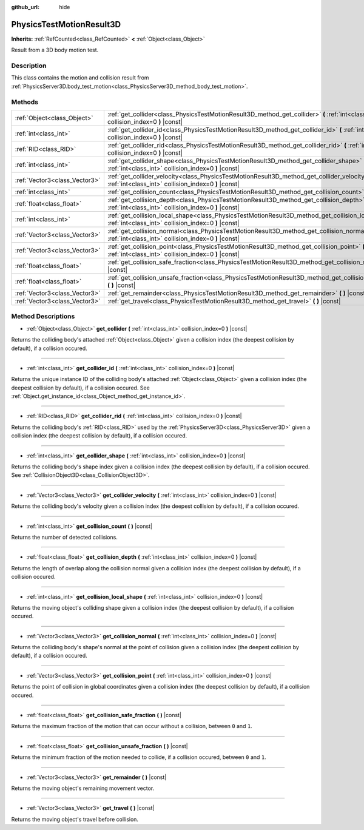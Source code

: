 :github_url: hide

.. Generated automatically by doc/tools/makerst.py in Godot's source tree.
.. DO NOT EDIT THIS FILE, but the PhysicsTestMotionResult3D.xml source instead.
.. The source is found in doc/classes or modules/<name>/doc_classes.

.. _class_PhysicsTestMotionResult3D:

PhysicsTestMotionResult3D
=========================

**Inherits:** :ref:`RefCounted<class_RefCounted>` **<** :ref:`Object<class_Object>`

Result from a 3D body motion test.

Description
-----------

This class contains the motion and collision result from :ref:`PhysicsServer3D.body_test_motion<class_PhysicsServer3D_method_body_test_motion>`.

Methods
-------

+-------------------------------+----------------------------------------------------------------------------------------------------------------------------------------------------------------+
| :ref:`Object<class_Object>`   | :ref:`get_collider<class_PhysicsTestMotionResult3D_method_get_collider>` **(** :ref:`int<class_int>` collision_index=0 **)** |const|                           |
+-------------------------------+----------------------------------------------------------------------------------------------------------------------------------------------------------------+
| :ref:`int<class_int>`         | :ref:`get_collider_id<class_PhysicsTestMotionResult3D_method_get_collider_id>` **(** :ref:`int<class_int>` collision_index=0 **)** |const|                     |
+-------------------------------+----------------------------------------------------------------------------------------------------------------------------------------------------------------+
| :ref:`RID<class_RID>`         | :ref:`get_collider_rid<class_PhysicsTestMotionResult3D_method_get_collider_rid>` **(** :ref:`int<class_int>` collision_index=0 **)** |const|                   |
+-------------------------------+----------------------------------------------------------------------------------------------------------------------------------------------------------------+
| :ref:`int<class_int>`         | :ref:`get_collider_shape<class_PhysicsTestMotionResult3D_method_get_collider_shape>` **(** :ref:`int<class_int>` collision_index=0 **)** |const|               |
+-------------------------------+----------------------------------------------------------------------------------------------------------------------------------------------------------------+
| :ref:`Vector3<class_Vector3>` | :ref:`get_collider_velocity<class_PhysicsTestMotionResult3D_method_get_collider_velocity>` **(** :ref:`int<class_int>` collision_index=0 **)** |const|         |
+-------------------------------+----------------------------------------------------------------------------------------------------------------------------------------------------------------+
| :ref:`int<class_int>`         | :ref:`get_collision_count<class_PhysicsTestMotionResult3D_method_get_collision_count>` **(** **)** |const|                                                     |
+-------------------------------+----------------------------------------------------------------------------------------------------------------------------------------------------------------+
| :ref:`float<class_float>`     | :ref:`get_collision_depth<class_PhysicsTestMotionResult3D_method_get_collision_depth>` **(** :ref:`int<class_int>` collision_index=0 **)** |const|             |
+-------------------------------+----------------------------------------------------------------------------------------------------------------------------------------------------------------+
| :ref:`int<class_int>`         | :ref:`get_collision_local_shape<class_PhysicsTestMotionResult3D_method_get_collision_local_shape>` **(** :ref:`int<class_int>` collision_index=0 **)** |const| |
+-------------------------------+----------------------------------------------------------------------------------------------------------------------------------------------------------------+
| :ref:`Vector3<class_Vector3>` | :ref:`get_collision_normal<class_PhysicsTestMotionResult3D_method_get_collision_normal>` **(** :ref:`int<class_int>` collision_index=0 **)** |const|           |
+-------------------------------+----------------------------------------------------------------------------------------------------------------------------------------------------------------+
| :ref:`Vector3<class_Vector3>` | :ref:`get_collision_point<class_PhysicsTestMotionResult3D_method_get_collision_point>` **(** :ref:`int<class_int>` collision_index=0 **)** |const|             |
+-------------------------------+----------------------------------------------------------------------------------------------------------------------------------------------------------------+
| :ref:`float<class_float>`     | :ref:`get_collision_safe_fraction<class_PhysicsTestMotionResult3D_method_get_collision_safe_fraction>` **(** **)** |const|                                     |
+-------------------------------+----------------------------------------------------------------------------------------------------------------------------------------------------------------+
| :ref:`float<class_float>`     | :ref:`get_collision_unsafe_fraction<class_PhysicsTestMotionResult3D_method_get_collision_unsafe_fraction>` **(** **)** |const|                                 |
+-------------------------------+----------------------------------------------------------------------------------------------------------------------------------------------------------------+
| :ref:`Vector3<class_Vector3>` | :ref:`get_remainder<class_PhysicsTestMotionResult3D_method_get_remainder>` **(** **)** |const|                                                                 |
+-------------------------------+----------------------------------------------------------------------------------------------------------------------------------------------------------------+
| :ref:`Vector3<class_Vector3>` | :ref:`get_travel<class_PhysicsTestMotionResult3D_method_get_travel>` **(** **)** |const|                                                                       |
+-------------------------------+----------------------------------------------------------------------------------------------------------------------------------------------------------------+

Method Descriptions
-------------------

.. _class_PhysicsTestMotionResult3D_method_get_collider:

- :ref:`Object<class_Object>` **get_collider** **(** :ref:`int<class_int>` collision_index=0 **)** |const|

Returns the colliding body's attached :ref:`Object<class_Object>` given a collision index (the deepest collision by default), if a collision occured.

----

.. _class_PhysicsTestMotionResult3D_method_get_collider_id:

- :ref:`int<class_int>` **get_collider_id** **(** :ref:`int<class_int>` collision_index=0 **)** |const|

Returns the unique instance ID of the colliding body's attached :ref:`Object<class_Object>` given a collision index (the deepest collision by default), if a collision occured. See :ref:`Object.get_instance_id<class_Object_method_get_instance_id>`.

----

.. _class_PhysicsTestMotionResult3D_method_get_collider_rid:

- :ref:`RID<class_RID>` **get_collider_rid** **(** :ref:`int<class_int>` collision_index=0 **)** |const|

Returns the colliding body's :ref:`RID<class_RID>` used by the :ref:`PhysicsServer3D<class_PhysicsServer3D>` given a collision index (the deepest collision by default), if a collision occured.

----

.. _class_PhysicsTestMotionResult3D_method_get_collider_shape:

- :ref:`int<class_int>` **get_collider_shape** **(** :ref:`int<class_int>` collision_index=0 **)** |const|

Returns the colliding body's shape index given a collision index (the deepest collision by default), if a collision occured. See :ref:`CollisionObject3D<class_CollisionObject3D>`.

----

.. _class_PhysicsTestMotionResult3D_method_get_collider_velocity:

- :ref:`Vector3<class_Vector3>` **get_collider_velocity** **(** :ref:`int<class_int>` collision_index=0 **)** |const|

Returns the colliding body's velocity given a collision index (the deepest collision by default), if a collision occured.

----

.. _class_PhysicsTestMotionResult3D_method_get_collision_count:

- :ref:`int<class_int>` **get_collision_count** **(** **)** |const|

Returns the number of detected collisions.

----

.. _class_PhysicsTestMotionResult3D_method_get_collision_depth:

- :ref:`float<class_float>` **get_collision_depth** **(** :ref:`int<class_int>` collision_index=0 **)** |const|

Returns the length of overlap along the collision normal given a collision index (the deepest collision by default), if a collision occured.

----

.. _class_PhysicsTestMotionResult3D_method_get_collision_local_shape:

- :ref:`int<class_int>` **get_collision_local_shape** **(** :ref:`int<class_int>` collision_index=0 **)** |const|

Returns the moving object's colliding shape given a collision index (the deepest collision by default), if a collision occured.

----

.. _class_PhysicsTestMotionResult3D_method_get_collision_normal:

- :ref:`Vector3<class_Vector3>` **get_collision_normal** **(** :ref:`int<class_int>` collision_index=0 **)** |const|

Returns the colliding body's shape's normal at the point of collision given a collision index (the deepest collision by default), if a collision occured.

----

.. _class_PhysicsTestMotionResult3D_method_get_collision_point:

- :ref:`Vector3<class_Vector3>` **get_collision_point** **(** :ref:`int<class_int>` collision_index=0 **)** |const|

Returns the point of collision in global coordinates given a collision index (the deepest collision by default), if a collision occured.

----

.. _class_PhysicsTestMotionResult3D_method_get_collision_safe_fraction:

- :ref:`float<class_float>` **get_collision_safe_fraction** **(** **)** |const|

Returns the maximum fraction of the motion that can occur without a collision, between ``0`` and ``1``.

----

.. _class_PhysicsTestMotionResult3D_method_get_collision_unsafe_fraction:

- :ref:`float<class_float>` **get_collision_unsafe_fraction** **(** **)** |const|

Returns the minimum fraction of the motion needed to collide, if a collision occured, between ``0`` and ``1``.

----

.. _class_PhysicsTestMotionResult3D_method_get_remainder:

- :ref:`Vector3<class_Vector3>` **get_remainder** **(** **)** |const|

Returns the moving object's remaining movement vector.

----

.. _class_PhysicsTestMotionResult3D_method_get_travel:

- :ref:`Vector3<class_Vector3>` **get_travel** **(** **)** |const|

Returns the moving object's travel before collision.

.. |virtual| replace:: :abbr:`virtual (This method should typically be overridden by the user to have any effect.)`
.. |const| replace:: :abbr:`const (This method has no side effects. It doesn't modify any of the instance's member variables.)`
.. |vararg| replace:: :abbr:`vararg (This method accepts any number of arguments after the ones described here.)`
.. |constructor| replace:: :abbr:`constructor (This method is used to construct a type.)`
.. |operator| replace:: :abbr:`operator (This method describes a valid operator to use with this type as left-hand operand.)`
